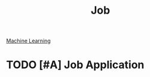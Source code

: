 :PROPERTIES:
:ID:       501FB606-D4E8-4456-B39F-B21F10D0DF13
:END:
#+title: Job

[[id:F1A5DE22-91C7-4872-9F08-4BB3F084C590][Machine Learning]]


* TODO [#A] Job Application
SCHEDULED: <2022-12-22 Thu ++1d>
:PROPERTIES:
:LAST_REPEAT: [2022-12-21 Wed 01:06]
:END:
:LOGBOOK:
- State "DONE"       from "TODO"       [2022-12-21 Wed 01:06] \\
  Granify
  routeique
:END:
